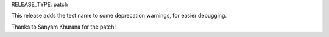 RELEASE_TYPE: patch

This release adds the test name to some deprecation warnings,
for easier debugging.

Thanks to Sanyam Khurana for the patch!
